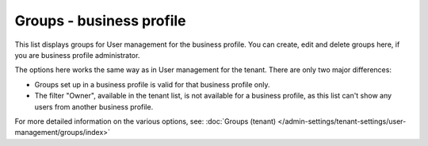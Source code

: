 Groups - business profile
=============================================

This list displays groups for User management for the business profile. You can create, edit and delete groups here, if you are business profile administrator.

.. image:: groups-bp-list.png

The options here works the same way as in User management for the tenant. There are only two major differences:

+ Groups set up in a business profile is valid for that business profile only.
+ The filter "Owner", available in the tenant list, is not available for a business profile, as this list can't show any users from another business profile.

For more detailed information on the various options, see: :doc:`Groups (tenant) </admin-settings/tenant-settings/user-management/groups/index>`

